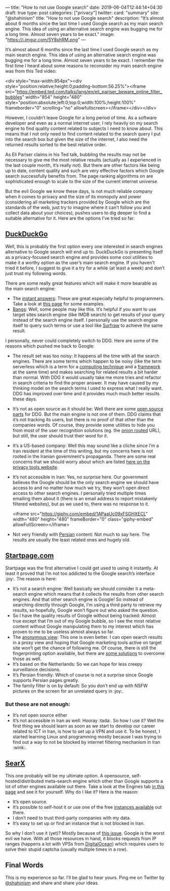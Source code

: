 ---
title: "How to not use Google search"
date: 2019-06-04T12:44:14+04:30
draft: true
type: post
categories: ["privacy"]
twitter:
  card: "summary"
  site: "@shahinism"
  title: "How to not use Google search"
  description: "It’s almost about 6 months since the last time I used Google search as my main search engine. This idea of using an alternative search engine was bugging me for a long time. Almost seven years to be exact."
  image: "https://i.imgur.com/5Y8shRM.png"
---

It’s almost about 6 months since the last time I used Google search as my main
search engine. This idea of using an alternative search engine was bugging me
for a long time. Almost seven years to be exact. I remember the first time I
heard about some reasons to reconsider my main search engine was from this Ted
video:

<div style="max-width:854px"><div style="position:relative;height:0;padding-bottom:56.25%"><iframe src="https://embed.ted.com/talks/lang/en/eli_pariser_beware_online_filter_bubbles" width="854" height="480" style="position:absolute;left:0;top:0;width:100%;height:100%" frameborder="0" scrolling="no" allowfullscreen></iframe></div></div>

However, I couldn’t leave Google for a long period of time. As a software
developer and even as a normal internet user, I rely heavily on my search engine
to find quality content related to subjects I need to know about. This means
that I not only need to find content related to the search query I put into the
search box but given the size of the internet, I also need the returned results
sorted to the best relative order.

As Eli Pariser claims in his Ted talk, bubbling the results may not be necessary
to give me the most relative results (actually as I experienced in the last
couple month, it’s really not). But there are other factors like being up to
date, content quality and such are very effective factors which Google search
successfully benefits from. The page ranking algorithms on are sophisticated
enough to scale to the size of the current internet universe.

But the evil Google we know these days, is not much reliable company when it
comes to privacy and the size of its monopoly and power (considering all
marketing trackers provided by Google which are the standards of the web, just
try to imagine where it can’t follow you and collect data about your choices),
pushes users to dig deeper to find a suitable alternative for it. Here are the
options I’ve tried so far: 

** [[https://duckduckgo.com][DuckDuckGo]] 

Well, this is probably the first option every one interested in search engines
alternative to Google search will end up to. DuckDuckGo is presenting itself as
a privacy-focused search engine and provides some cool utilities to make it a
worthy option as the user’s main search engine. If you haven’t tried it before,
I suggest to give it a try for a while (at least a week) and don’t just trust my
following words.

There are some really great features which will make it more bearable as the main search engine:

- The [[http://duckduckhack.com/][instant answers]]: These are great especially helpful to programmers. Take a
  look at [[https://gadgets.ndtv.com/internet/features/12-things-duckduckgo-can-do-that-google-cant-596526][this page]] for some examples.
- [[https://duckduckgo.com/bang][Bangs]]: Well, some people may like this. It’s helpful if you want to use target
  sites search engine (like IMDB search) to get results of your query instead of
  the search engine itself. I personally use the search engine itself to query
  such terms or use a tool like [[https://en.wikipedia.org/wiki/Surfraw][Surfraw]] to achieve the same result.
  
I personally, never could completely switch to DDG. Here are some of the reasons
which pushed me back to Google:
- The result set was too noisy: It happens all the time with all the search
  engines. There are some terms which happen to be noisy (like the term
  serverless which is a term for a [[https://en.wikipedia.org/wiki/Serverless_computing][computing technique]] and a [[https://serverless.com/][framework]] at the
  same time) and makes searching for related results a bit harder than
  normal. With DDG it would usually take me more tries and refactor in search
  criteria to find the proper answer. It may have caused by my thinking model on
  the search terms I used to express what I really want. DDG has improved over
  time and it provides much much better results these days.
- It’s not as open source as it should be: Well there are some [[https://help.duckduckgo.com/duckduckgo-help-pages/open-source/opensource-overview/][open source parts]]
  for DDG. But the main engine is not one of them. DDG claims that it’s not
  tracking its users, but there is no proof of that other than the companies
  words. Of course, they provide some utilities to hide you from most of the
  user recognition solutions (eg. the [[http://3g2upl4pq6kufc4m.onion/][onion routed]] URL), but still, the user
  should trust their word for it.
- It’s a US-based company: Well this may sound like a cliche since I’m a Iran
  resident at the time of this writing, but my concerns here is not rooted in
  the Iranian government's propaganda. There are some real concerns that we
  should worry about which are listed [[https://www.privacytools.io/providers/#ukusa][here on the privacy tools website]].
- It’s not accessible in Iran: Yes, no surprise here. Our government believes
  the Google should be the only search engine we should have access to and no
  matter how much we try, they won’t open direct access to other search
  engines. I personally tried multiple times emailing them about it (there is an
  email address to report mistakenly filtered websites), but as we used to,
  there was no response to it.
  
  <iframe src="https://giphy.com/embed/1APaaUc09xFSGHXECL" width="480" height="480" frameBorder="0" class="giphy-embed" allowFullScreen></iframe>
- Not very friendly with [[https://en.wikipedia.org/wiki/Persian_language][Persian]] content: Not much to say here. The results are usually the least related ones and hugely old.

** [[https://startpage.com][Startpage.com]]
   
Startpage was the first alternative I could get used to using it instantly. At
least it proved that I’m not too addicted to the Google search’s interface
:joy:. The reason is here:

- It’s not a search engine: Well basically we should consider it a meta-search
  engine which means that it collects the results from other search engines. And
  that other search engine is Google! So instead of searching directly through
  Google, I’m using a third party to retrieve my results, so hopefully, Google
  won’t figure out who asked the question.
- So I have the quality results of Google without being tracked: Almost true
  except that I’m out of my Google bubble, so I see the most relative content
  without Google manipulating them to my interest which has proven to me to be
  useless almost always so far.
- The [[https://www.startpage.com/en/search/proxy-help.html][anonymous view]]: This one is even better. I can open search results in a
  proxy view and hoping that Google marketing tools active on target site won’t
  get the chance of following me. Of course, there is still the fingerprinting
  option available, but there are [[https://blog.mozilla.org/firefox/how-to-block-fingerprinting-with-firefox/][some solutions]] to overcome those as well.
- It’s based on the Netherlands: So we can hope for less creepy surveillance decisions.
- It’s Persian friendly: Which of course is not a surprise since Google supports Persian pages greatly.
- The family filter is on by default: So you don’t end up with NSFW pictures on the screen for an unrelated query in :joy:.

*** But these are not enough:

- It’s not open source either
- It’s not accessible in Iran as well: Hooray :tada:. So how I use it? Well the
  first thing we should learn as soon as we start to develop our career related
  to ICT in Iran, is how to set up a VPN and use it. To be honest, I started
  learning Linux and programming mostly because I was trying to find out a way
  to not be blocked by internet filtering mechanism in Iran :wink:.
  
** [[https://searx.me/][SearX]]
   
This one probably will be my ultimate option. A opensource,
self-hosted/distributed meta-search engine which other than Google supports a
lot of other engines available out there. Take a look at the Engines tab [[https://searx.me/preferences][in this
page]] and see it for yourself. Why do I like it? Here is the reason:

- It’s open source.
- It’s possible to self-host it or use one of the free [[https://github.com/asciimoo/searx/wiki/Searx-instances][instances available]] out there.
- I don’t need to trust third-party companies with my data.
- It’s easy to set up or find an instance that is not blocked in Iran.

So why I don’t use it (yet)? Mostly because of [[https://github.com/asciimoo/searx/issues/729][this issue]]. Google is the worst
evil we have. With all those resources in hand, it blocks requests from IP
ranges (happens a lot with VPSs from [[https://www.digitalocean.com/][DigitalOcean]]) which requires users to solve
their stupid captcha (usually multiple times in a row).

** Final Words
   
This is my experience so far. I’ll be glad to hear yours. Ping me on Twitter by
[[https://twitter.com/shahinism][@shahinism]] and share and share your ideas.
